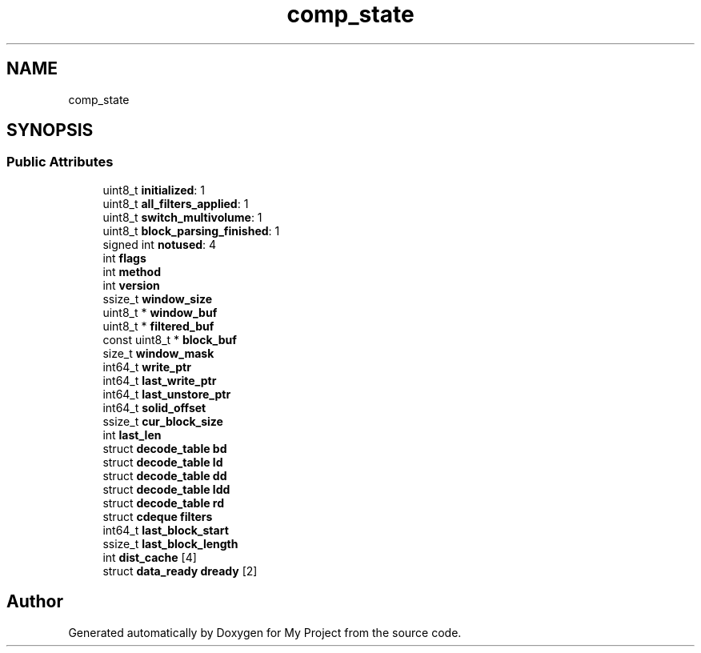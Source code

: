 .TH "comp_state" 3 "Wed Feb 1 2023" "Version Version 0.0" "My Project" \" -*- nroff -*-
.ad l
.nh
.SH NAME
comp_state
.SH SYNOPSIS
.br
.PP
.SS "Public Attributes"

.in +1c
.ti -1c
.RI "uint8_t \fBinitialized\fP: 1"
.br
.ti -1c
.RI "uint8_t \fBall_filters_applied\fP: 1"
.br
.ti -1c
.RI "uint8_t \fBswitch_multivolume\fP: 1"
.br
.ti -1c
.RI "uint8_t \fBblock_parsing_finished\fP: 1"
.br
.ti -1c
.RI "signed int \fBnotused\fP: 4"
.br
.ti -1c
.RI "int \fBflags\fP"
.br
.ti -1c
.RI "int \fBmethod\fP"
.br
.ti -1c
.RI "int \fBversion\fP"
.br
.ti -1c
.RI "ssize_t \fBwindow_size\fP"
.br
.ti -1c
.RI "uint8_t * \fBwindow_buf\fP"
.br
.ti -1c
.RI "uint8_t * \fBfiltered_buf\fP"
.br
.ti -1c
.RI "const uint8_t * \fBblock_buf\fP"
.br
.ti -1c
.RI "size_t \fBwindow_mask\fP"
.br
.ti -1c
.RI "int64_t \fBwrite_ptr\fP"
.br
.ti -1c
.RI "int64_t \fBlast_write_ptr\fP"
.br
.ti -1c
.RI "int64_t \fBlast_unstore_ptr\fP"
.br
.ti -1c
.RI "int64_t \fBsolid_offset\fP"
.br
.ti -1c
.RI "ssize_t \fBcur_block_size\fP"
.br
.ti -1c
.RI "int \fBlast_len\fP"
.br
.ti -1c
.RI "struct \fBdecode_table\fP \fBbd\fP"
.br
.ti -1c
.RI "struct \fBdecode_table\fP \fBld\fP"
.br
.ti -1c
.RI "struct \fBdecode_table\fP \fBdd\fP"
.br
.ti -1c
.RI "struct \fBdecode_table\fP \fBldd\fP"
.br
.ti -1c
.RI "struct \fBdecode_table\fP \fBrd\fP"
.br
.ti -1c
.RI "struct \fBcdeque\fP \fBfilters\fP"
.br
.ti -1c
.RI "int64_t \fBlast_block_start\fP"
.br
.ti -1c
.RI "ssize_t \fBlast_block_length\fP"
.br
.ti -1c
.RI "int \fBdist_cache\fP [4]"
.br
.ti -1c
.RI "struct \fBdata_ready\fP \fBdready\fP [2]"
.br
.in -1c

.SH "Author"
.PP 
Generated automatically by Doxygen for My Project from the source code\&.
